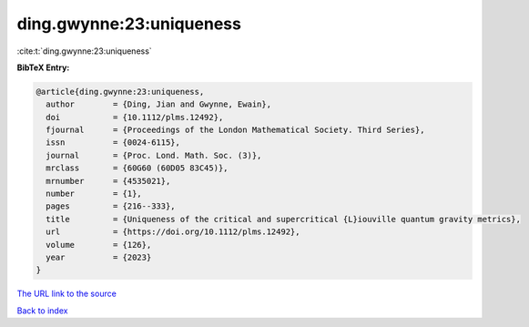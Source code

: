 ding.gwynne:23:uniqueness
=========================

:cite:t:`ding.gwynne:23:uniqueness`

**BibTeX Entry:**

.. code-block:: bibtex

   @article{ding.gwynne:23:uniqueness,
     author        = {Ding, Jian and Gwynne, Ewain},
     doi           = {10.1112/plms.12492},
     fjournal      = {Proceedings of the London Mathematical Society. Third Series},
     issn          = {0024-6115},
     journal       = {Proc. Lond. Math. Soc. (3)},
     mrclass       = {60G60 (60D05 83C45)},
     mrnumber      = {4535021},
     number        = {1},
     pages         = {216--333},
     title         = {Uniqueness of the critical and supercritical {L}iouville quantum gravity metrics},
     url           = {https://doi.org/10.1112/plms.12492},
     volume        = {126},
     year          = {2023}
   }

`The URL link to the source <https://doi.org/10.1112/plms.12492>`__


`Back to index <../By-Cite-Keys.html>`__
